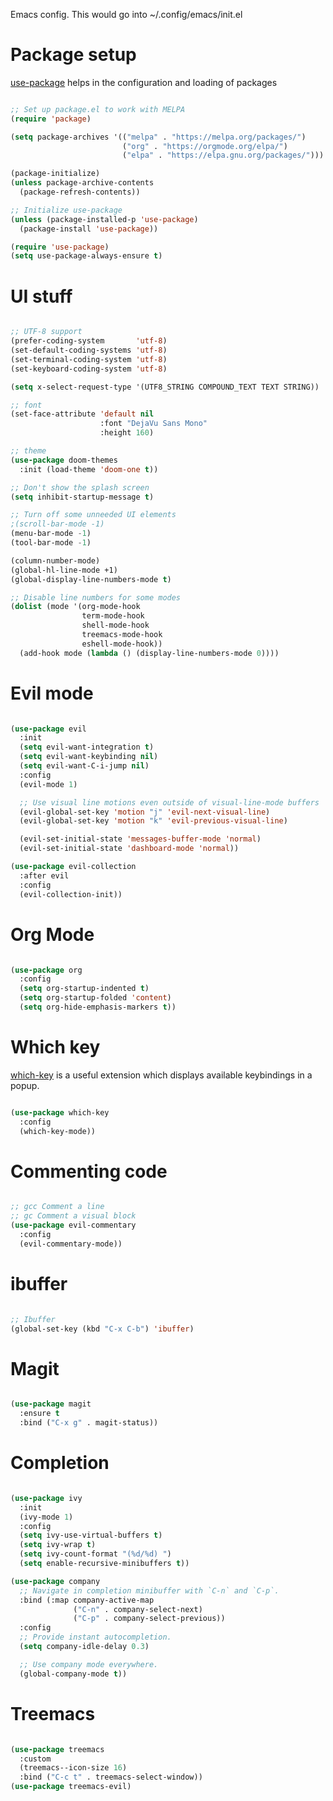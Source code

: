 
Emacs config. This would go into ~/.config/emacs/init.el

#+PROPERTY: header-args :tangle init.el

* Package setup
[[https://github.com/jwiegley/use-package][use-package]] helps in the configuration and loading of packages

#+begin_src emacs-lisp

  ;; Set up package.el to work with MELPA
  (require 'package)

  (setq package-archives '(("melpa" . "https://melpa.org/packages/")
                           ("org" . "https://orgmode.org/elpa/")
                           ("elpa" . "https://elpa.gnu.org/packages/")))

  (package-initialize)
  (unless package-archive-contents
    (package-refresh-contents))

  ;; Initialize use-package
  (unless (package-installed-p 'use-package)
    (package-install 'use-package))

  (require 'use-package)
  (setq use-package-always-ensure t)

#+end_src
* UI stuff
#+begin_src emacs-lisp

  ;; UTF-8 support
  (prefer-coding-system       'utf-8)
  (set-default-coding-systems 'utf-8)
  (set-terminal-coding-system 'utf-8)
  (set-keyboard-coding-system 'utf-8)

  (setq x-select-request-type '(UTF8_STRING COMPOUND_TEXT TEXT STRING))

  ;; font
  (set-face-attribute 'default nil
                      :font "DejaVu Sans Mono"
                      :height 160)

  ;; theme
  (use-package doom-themes
    :init (load-theme 'doom-one t))

  ;; Don't show the splash screen
  (setq inhibit-startup-message t)

  ;; Turn off some unneeded UI elements
  ;(scroll-bar-mode -1)
  (menu-bar-mode -1)
  (tool-bar-mode -1)

  (column-number-mode)
  (global-hl-line-mode +1)
  (global-display-line-numbers-mode t)

  ;; Disable line numbers for some modes
  (dolist (mode '(org-mode-hook
                  term-mode-hook
                  shell-mode-hook
                  treemacs-mode-hook
                  eshell-mode-hook))
    (add-hook mode (lambda () (display-line-numbers-mode 0))))

#+end_src
* Evil mode
#+begin_src emacs-lisp

  (use-package evil
    :init
    (setq evil-want-integration t)
    (setq evil-want-keybinding nil)
    (setq evil-want-C-i-jump nil)
    :config
    (evil-mode 1)

    ;; Use visual line motions even outside of visual-line-mode buffers
    (evil-global-set-key 'motion "j" 'evil-next-visual-line)
    (evil-global-set-key 'motion "k" 'evil-previous-visual-line)

    (evil-set-initial-state 'messages-buffer-mode 'normal)
    (evil-set-initial-state 'dashboard-mode 'normal))

  (use-package evil-collection
    :after evil
    :config
    (evil-collection-init))

#+end_src
* Org Mode
#+begin_src emacs-lisp

  (use-package org
    :config
    (setq org-startup-indented t)
    (setq org-startup-folded 'content)
    (setq org-hide-emphasis-markers t))

#+end_src
* Which key
[[https://github.com/justbur/emacs-which-key][which-key]] is a useful extension which displays available keybindings in a popup.

#+begin_src emacs-lisp

  (use-package which-key
    :config
    (which-key-mode))

#+end_src
* Commenting code
#+begin_src emacs-lisp

  ;; gcc Comment a line
  ;; gc Comment a visual block
  (use-package evil-commentary
    :config
    (evil-commentary-mode))

#+end_src
* ibuffer
#+begin_src emacs-lisp

  ;; Ibuffer
  (global-set-key (kbd "C-x C-b") 'ibuffer)

#+end_src
* Magit
#+begin_src emacs-lisp

  (use-package magit
    :ensure t
    :bind ("C-x g" . magit-status))

#+end_src

* Completion
#+begin_src emacs-lisp

  (use-package ivy
    :init
    (ivy-mode 1)
    :config
    (setq ivy-use-virtual-buffers t)
    (setq ivy-wrap t)
    (setq ivy-count-format "(%d/%d) ")
    (setq enable-recursive-minibuffers t))

  (use-package company
    ;; Navigate in completion minibuffer with `C-n` and `C-p`.
    :bind (:map company-active-map
                ("C-n" . company-select-next)
                ("C-p" . company-select-previous))
    :config
    ;; Provide instant autocompletion.
    (setq company-idle-delay 0.3)

    ;; Use company mode everywhere.
    (global-company-mode t))

#+end_src

* Treemacs
#+begin_src emacs-lisp

  (use-package treemacs
    :custom
    (treemacs--icon-size 16)
    :bind ("C-c t" . treemacs-select-window))
  (use-package treemacs-evil)

#+end_src
